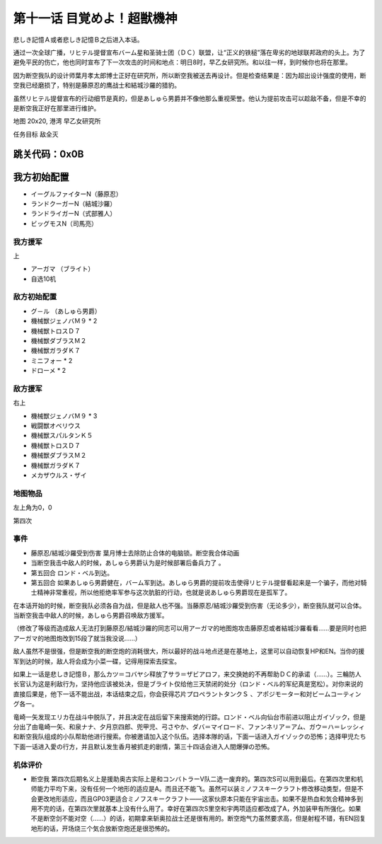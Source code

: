 .. _11-WakeUpSuperBestialMachineGod:

第十一话 目覚めよ！超獣機神 
===============================
　
悲しき記憶Ａ或者悲しき記憶Ｂ之后进入本话。

通过一次全球广播，リヒテル提督宣布バーム星和圣骑士团（ＤＣ）联盟，让“正义的铁槌”落在卑劣的地球联邦政府的头上。为了避免平民的伤亡，他也同时宣布了下一次攻击的时间和地点：明日8时，早乙女研究所。和以往一样，到时候你也将在那里。

因为断空我队的设计师葉月孝太郎博士正好在研究所，所以断空我被送去再设计。但是检查结果是：因为超出设计强度的使用，断空我已经磨损了，特别是藤原忍的鹰战士和結城沙羅的猎豹。

虽然リヒテル提督宣布的行动细节是真的，但是あしゅら男爵并不像他那么重视荣誉。他认为提前攻击可以趁敌不备，但是不幸的是断空我正好在那里进行维护。

地图 20x20, 港湾 早乙女研究所

任务目标 敌全灭

跳关代码：0x0B
------------------
我方初始配置
------------------

* イーグルファイターN（藤原忍）
* ランドクーガーN（結城沙羅）
* ランドライガーN（式部雅人）
* ビッグモスN（司馬亮）

------------------
我方援军	
------------------

上

* アーガマ （ブライト）
* 自选10机

------------------
敌方初始配置
------------------

* グ－ル （あしゅら男爵）
* 機械獣ジェノバＭ９ * 2
* 機械獣トロスＤ７
* 機械獣ダブラスＭ２
* 機械獣ガラダＫ７
* ミニフォー * 2
* ドローメ * 2

------------------
敌方援军
------------------
右上

* 機械獣ジェノバＭ９ * 3
* 戦闘獣オベリウス
* 機械獣スパルタンＫ５
* 機械獣トロスＤ７
* 機械獣ダブラスＭ２
* 機械獣ガラダＫ７
* メカザウルス・ザイ
　
-------------
地图物品
-------------

左上角为0，0

第四次

-------------
事件
-------------
* 藤原忍/結城沙羅受到伤害 葉月博士去除防止合体的电脑锁。断空我合体动画
* 当断空我击中敌人的时候，あしゅら男爵认为是时候部署后备兵力了 。
* 第五回合 ロンド・ベル到达。
* 第五回合 如果あしゅら男爵健在，バーム军到达。あしゅら男爵的提前攻击使得リヒテル提督看起来是一个骗子，而他对騎士精神非常重视，所以他拒绝率军参与这次肮脏的行动，也就是说あしゅら男爵现在是孤军了。

在本话开始的时候，断空我队必须各自为战，但是敌人也不强。当藤原忍/結城沙羅受到伤害（无论多少），断空我队就可以合体。当断空我击中敌人的时候，あしゅら男爵召唤敌方援军。

（修改了等级而造成敌人无法打到藤原忍/結城沙羅的同志可以用アーガマ的地图炮攻击藤原忍或者結城沙羅看看……要是同时也把アーガマ的地图炮改到15段了就当我没说……）

敌人虽然不是很强，但是断空我的断空炮的消耗很大，所以最好的战斗地点还是在基地上，这里可以自动恢复HP和EN。当你的援军到达的时候，敌人将会成为小菜一碟，记得用探索去探宝。

如果上一话是悲しき記憶Ｂ，那么カツ＝コバヤシ释放了サラ＝ザビアロフ，来交换她的不再帮助ＤＣ的承诺（……）。三輪防人长官认为这是利敌行为，坚持他应该被处决，但是ブライト仅给他三天禁闭的处分（ロンド・ベル的军纪真是宽松）。对你来说的直接后果是，他下一话不能出战，本话结束之后，你会获得芯片プロペラントタンクＳ 、アポジモーター和対ビームコーティング各一。

竜崎一矢发现エリカ在战斗中脱队了，并且决定在战后留下来搜索她的行踪。ロンド・ベル向仙台市前进以阻止ガイゾック，但是分出了由竜崎一矢、和泉ナナ、夕月京四郎、兜甲児、弓さやか、ダバ＝マイロード、ファンネリア＝アム、ガウ＝ハ＝レッシィ和断空我队组成的小队帮助他进行搜索。你被邀请加入这个队伍。选择本隊的话，下面一话进入ガイゾックの恐怖；选择甲児たち下面一话进入愛の行方，并且默认发生香月被抓走的剧情，第三十四话会进入人間爆弾の恐怖。

----------
机体评价
----------

* 断空我 第四次后期名义上是援助奥古实际上是和コンバトラーV队二选一废弃的。第四次S可以用到最后。在第四次里和机师能力平均下来，没有任何一个地形的适应是A。而且还不能飞。虽然可以装ミノフスキークラフト修改移动类型，但是不会更改地形适应，而且GP03更适合ミノフスキークラフト——这家伙原本只能在宇宙出击。如果不是热血和気合精神多到用不完的话，在第四次里就基本上没有什么用了。幸好在第四次S里空和宇两项适应都改成了A，外加装甲有所强化。如果不是断空剑不能对空（……）的话，初期拿来斩奥拉战士还是很有用的。断空炮气力虽然要求高，但是射程不错，有EN回复地形的话，开场烧三个気合放断空炮还是很恐怖的。